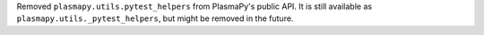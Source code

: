 Removed ``plasmapy.utils.pytest_helpers`` from PlasmaPy's public API.  It is
still available as ``plasmapy.utils._pytest_helpers``, but might be removed in
the future.
